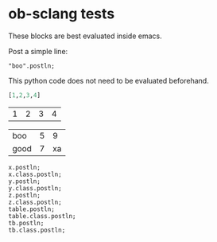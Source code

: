 * ob-sclang tests

These blocks are best evaluated inside emacs.

Post a simple line:
#+begin_src sclang
"boo".postln;
#+end_src

This python code does not need to be evaluated beforehand.
#+name: frompy
#+begin_src python :session sc :results value
[1,2,3,4]
#+end_src

#+RESULTS: frompy
| 1 | 2 | 3 | 4 |



#+name: tbl
| boo  | 5 | 9 |
| good | 7 | xa |

#+begin_src sclang :session boo :dir "/tmp" :var x=10 y=11 z=1.1 table=tbl tb=frompy
  x.postln;
  x.class.postln;
  y.postln;
  y.class.postln;
  z.postln;
  z.class.postln;
  table.postln;
  table.class.postln;
  tb.postln;
  tb.class.postln;
#+end_src

* Local Variables                                                  :noexport:
# Local Variables:
# org-confirm-babel-evaluate: nil
# End:
